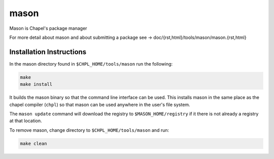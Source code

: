 
=====
mason
=====

Mason is Chapel's package manager

For more detail about mason and about submitting a package see -> doc/{rst,html}/tools/mason/mason.{rst,html}




Installation Instructions
=========================

In the mason directory found in ``$CHPL_HOME/tools/mason`` run the following:

.. code-block:: sh

   make
   make install

It builds the mason binary so that the command line interface can be used. This
installs mason in the same place as the chapel compiler (``chpl``) so that
mason can be used anywhere in the user's file system.


The ``mason update`` command will download the registry to ``$MASON_HOME/registry``
if it there is not already a registry at that location.


To remove mason, change directory to ``$CHPL_HOME/tools/mason`` and run:

.. code-block:: sh

   make clean

